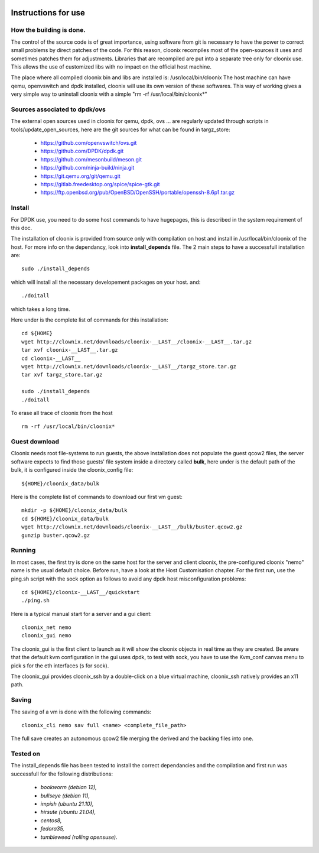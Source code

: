 .. image:: /png/clownix64.png 
   :align: right

=====================
Instructions for use
=====================


How the building is done.
=========================

The control of the source code is of great importance, using software from git
is necessary to have the power to correct small problems by direct patches of
the code.
For this reason, cloonix recompiles most of the open-sources it uses and
sometimes patches them for adjustments.
Libraries that are recompiled are put into a separate tree only for cloonix
use. This allows the use of customized libs with no impact on the official
host machine.

The place where all compiled cloonix bin and libs are installed is:
/usr/local/bin/cloonix
The host machine can have qemu, openvswitch and dpdk installed, cloonix will
use its own version of these softwares.
This way of working gives a very simple way to uninstall cloonix with a simple
"rm -rf /usr/local/bin/cloonix*"

Sources associated to dpdk/ovs
==============================

The external open sources used in cloonix for qemu, dpdk, ovs ...
are regularly updated through scripts in tools/update_open_sources,
here are the git sources for what can be found in targz_store:

  * https://github.com/openvswitch/ovs.git
  * https://github.com/DPDK/dpdk.git
  * https://github.com/mesonbuild/meson.git
  * https://github.com/ninja-build/ninja.git
  * https://git.qemu.org/git/qemu.git
  * https://gitlab.freedesktop.org/spice/spice-gtk.git
  * https://ftp.openbsd.org/pub/OpenBSD/OpenSSH/portable/openssh-8.6p1.tar.gz


Install
=======

For DPDK use, you need to do some host commands to have hugepages, this is
described in the system requirement of this doc.

The installation of cloonix is provided from source only with compilation
on host and install in /usr/local/bin/cloonix of the host. For more info
on the dependancy, look into **install_depends** file.
The 2 main steps to have a successfull installation are::

    sudo ./install_depends

which will install all the necessary developement packages on your host.
and::

    ./doitall

which takes a long time.

Here under is the complete list of commands for this installation::
  
    cd ${HOME}
    wget http://clownix.net/downloads/cloonix-__LAST__/cloonix-__LAST__.tar.gz
    tar xvf cloonix-__LAST__.tar.gz
    cd cloonix-__LAST__
    wget http://clownix.net/downloads/cloonix-__LAST__/targz_store.tar.gz
    tar xvf targz_store.tar.gz

    sudo ./install_depends
    ./doitall


To erase all trace of cloonix from the host ::

    rm -rf /usr/local/bin/cloonix*

Guest download
==============

Cloonix needs root file-systems to run guests, the above installation
does not populate the guest qcow2 files, the server software expects to
find those guests' file system inside a directory called **bulk**, here
under is the default path of the bulk, it is configured inside the
cloonix_config file::

     ${HOME}/cloonix_data/bulk

Here is the complete list of commands to download our first vm guest::

    mkdir -p ${HOME}/cloonix_data/bulk
    cd ${HOME}/cloonix_data/bulk
    wget http://clownix.net/downloads/cloonix-__LAST__/bulk/buster.qcow2.gz
    gunzip buster.qcow2.gz


Running
=======

In most cases, the first try is done on the same host for the server and
client cloonix, the pre-configured cloonix "nemo" name is the usual
default choice. Before run, have a look at the Host Customisation chapter.
For the first run, use the ping.sh script with the sock option as follows
to avoid any dpdk host misconfiguration problems::

    cd ${HOME}/cloonix-__LAST__/quickstart
    ./ping.sh

Here is a typical manual start for a server and a gui client::

    cloonix_net nemo 
    cloonix_gui nemo

The cloonix_gui is the first client to launch as it will show the cloonix
objects in real time as they are created.
Be aware that the default kvm configuration in the gui uses dpdk, to test
with sock, you have to use the Kvm_conf canvas menu to pick s for the eth
interfaces (s for sock).

The cloonix_gui provides cloonix_ssh by a double-click on a blue virtual
machine, cloonix_ssh natively provides an x11 path.


Saving
======

The saving of a vm is done with the following commands::
    
    cloonix_cli nemo sav full <name> <complete_file_path>

The full save creates an autonomous qcow2 file merging the derived and the
backing files into one.


Tested on
=========

The install_depends file has been tested to install the correct dependancies
and the compilation and first run was successfull for the following
distributions:

    * *bookworm (debian 12),*
    * *bullseye (debian 11),*
    * *impish   (ubuntu 21.10),*
    * *hirsute (ubuntu 21.04),*
    * *centos8,*
    * *fedora35,*
    * *tumbleweed (rolling opensuse).*


